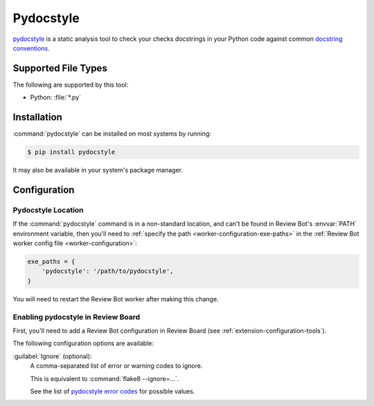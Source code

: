 .. _tool-pydocstyle:

===========
Pydocstyle
===========

pydocstyle_ is a static analysis tool to check your checks docstrings in
your Python code against common `docstring conventions`_.


.. _docstring conventions:
   http://www.pydocstyle.org/en/stable/error_codes.html#default-conventions
.. _pydocstyle: http://www.pydocstyle.org/


Supported File Types
====================

The following are supported by this tool:

* Python: :file:`*.py`


Installation
============

:command:`pydocstyle` can be installed on most systems by running:

.. code-block:: console

    $ pip install pydocstyle

It may also be available in your system's package manager.


Configuration
=============

Pydocstyle Location
-------------------

If the :command:`pydocstyle` command is in a non-standard location, and can't
be found in Review Bot's :envvar:`PATH` environment variable, then you'll need
to :ref:`specify the path <worker-configuration-exe-paths>` in the
:ref:`Review Bot worker config file <worker-configuration>`:

.. code-block:: python

    exe_paths = {
        'pydocstyle': '/path/to/pydocstyle',
    }

You will need to restart the Review Bot worker after making this change.


Enabling pydocstyle in Review Board
-----------------------------------

First, you'll need to add a Review Bot configuration in Review Board (see
:ref:`extension-configuration-tools`).

The following configuration options are available:

:guilabel:`Ignore` (optional):
    A comma-separated list of error or warning codes to ignore.

    This is equivalent to :command:`flake8 --ignore=...`.

    See the list of `pydocstyle error codes`_ for possible values.


.. _pydocstyle error codes:
   http://www.pydocstyle.org/en/stable/error_codes.html
